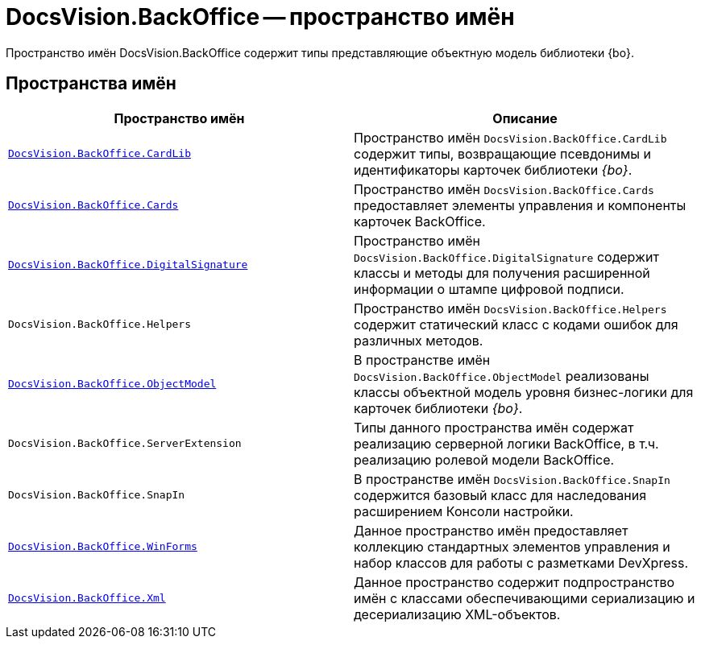 = DocsVision.BackOffice -- пространство имён

Пространство имён DocsVision.BackOffice содержит типы представляющие объектную модель библиотеки {bo}.

== Пространства имён

[cols=",",options="header"]
|===
|Пространство имён |Описание
|`xref:api/DocsVision/BackOffice/CardLib/CardLib_NS.adoc[DocsVision.BackOffice.CardLib]` |Пространство имён `DocsVision.BackOffice.CardLib` содержит типы, возвращающие псевдонимы и идентификаторы карточек библиотеки _{bo}_.
|`xref:api/DocsVision/BackOffice/Cards/Cards_NS.adoc[DocsVision.BackOffice.Cards]` |Пространство имён `DocsVision.BackOffice.Cards` предоставляет элементы управления и компоненты карточек BackOffice.
|`xref:api/DocsVision/BackOffice/DigitalSignature/DigitalSignature_NS.adoc[DocsVision.BackOffice.DigitalSignature]` |Пространство имён `DocsVision.BackOffice.DigitalSignature` содержит классы и методы для получения расширенной информации о штампе цифровой подписи.
|`DocsVision.BackOffice.Helpers` |Пространство имён `DocsVision.BackOffice.Helpers` содержит статический класс с кодами ошибок для различных методов.
|`xref:api/DocsVision/Platform/ObjectModel/ObjectModel_NS.adoc[DocsVision.BackOffice.ObjectModel]` |В пространстве имён `DocsVision.BackOffice.ObjectModel` реализованы классы объектной модель уровня бизнес-логики для карточек библиотеки _{bo}_.
|`DocsVision.BackOffice.ServerExtension` |Типы данного пространства имён содержат реализацию серверной логики BackOffice, в т.ч. реализацию ролевой модели BackOffice.
|`DocsVision.BackOffice.SnapIn` |В пространстве имён `DocsVision.BackOffice.SnapIn` содержится базовый класс для наследования расширением Консоли настройки.
|`xref:api/DocsVision/BackOffice/WinForms/WinForms_NS.adoc[DocsVision.BackOffice.WinForms]` |Данное пространство имён предоставляет коллекцию стандартных элементов управления и набор классов для работы с разметками DevXpress.
|`xref:api/DocsVision/BackOffice/Xml/Xml_NS.adoc[DocsVision.BackOffice.Xml]` |Данное пространство содержит подпространство имён с классами обеспечивающими сериализацию и десериализацию XML-объектов.
|===
